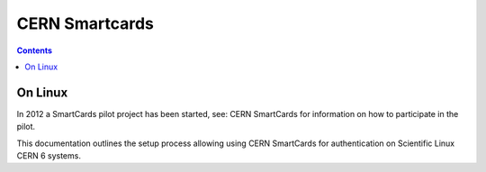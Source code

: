 ﻿
.. index::
   pair: CERN; Smartcards


.. _cern_smartcards:

===================
CERN Smartcards 
===================

.. seealso::

   - https://smartcards.web.cern.ch/smartcards/
   

.. contents::
   :depth: 3

On Linux
========

.. seealso::

   - http://linux.web.cern.ch/linux/docs/smartcards.shtml   
   
In 2012 a SmartCards pilot project has been started, see: CERN SmartCards 
for information on how to participate in the pilot.

This documentation outlines the setup process allowing using CERN 
SmartCards for authentication on Scientific Linux CERN 6 systems. 


  


   
   

     
   

   

   
